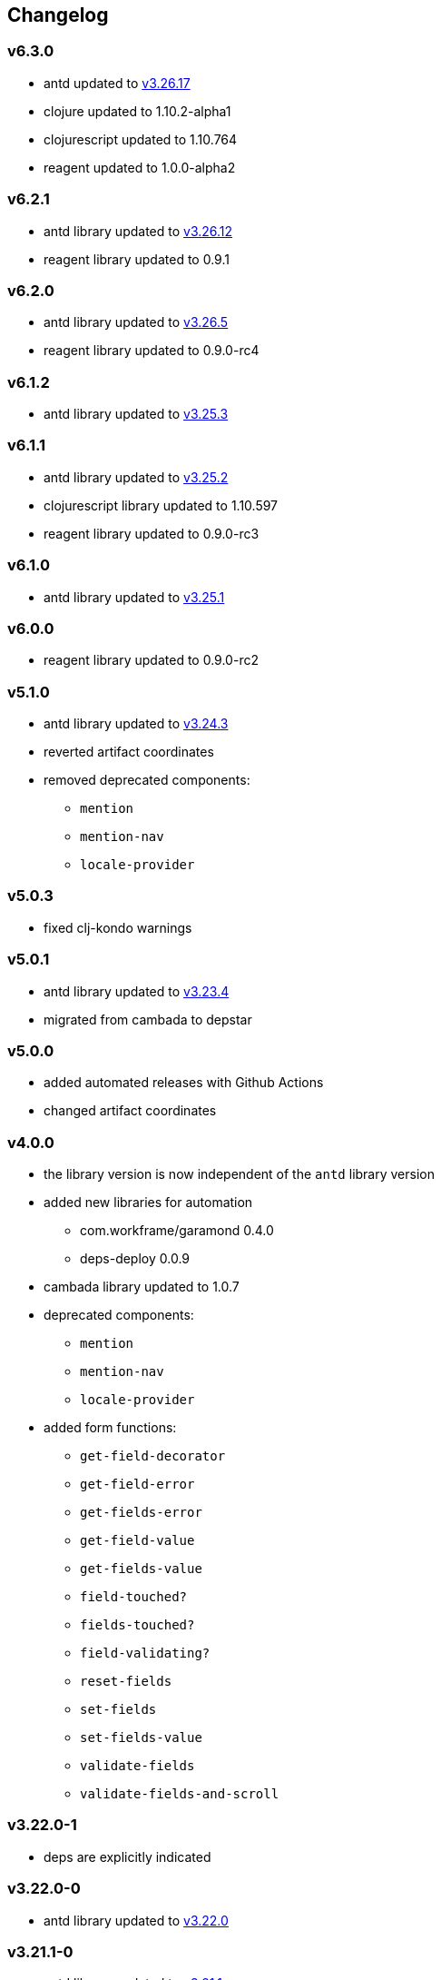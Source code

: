 :v3: https://github.com/ant-design/ant-design/blob/3.x-stable/CHANGELOG.en-US.md

== Changelog

=== v6.3.0

* antd updated to {v3}[v3.26.17]
* clojure updated to 1.10.2-alpha1
* clojurescript updated to 1.10.764
* reagent updated to 1.0.0-alpha2

=== v6.2.1

* antd library updated to {v3}[v3.26.12]
* reagent library updated to 0.9.1

=== v6.2.0

* antd library updated to {v3}[v3.26.5]
* reagent library updated to 0.9.0-rc4

=== v6.1.2

* antd library updated to {v3}[v3.25.3]

=== v6.1.1

* antd library updated to {v3}[v3.25.2]
* clojurescript library updated to 1.10.597
* reagent library updated to 0.9.0-rc3

=== v6.1.0

* antd library updated to {v3}[v3.25.1]

=== v6.0.0

* reagent library updated to 0.9.0-rc2

=== v5.1.0

* antd library updated to {v3}[v3.24.3]
* reverted artifact coordinates
* removed deprecated components:
** `mention`
** `mention-nav`
** `locale-provider`

=== v5.0.3

* fixed clj-kondo warnings

=== v5.0.1

* antd library updated to {v3}[v3.23.4]
* migrated from cambada to depstar

=== v5.0.0

* added automated releases with Github Actions
* changed artifact coordinates

=== v4.0.0

* the library version is now independent of the `antd` library version
* added new libraries for automation
** com.workframe/garamond 0.4.0
** deps-deploy 0.0.9
* cambada library updated to 1.0.7
* deprecated components:
** `mention`
** `mention-nav`
** `locale-provider`
* added form functions:
** `get-field-decorator`
** `get-field-error`
** `get-fields-error`
** `get-field-value`
** `get-fields-value`
** `field-touched?`
** `fields-touched?`
** `field-validating?`
** `reset-fields`
** `set-fields`
** `set-fields-value`
** `validate-fields`
** `validate-fields-and-scroll`

=== v3.22.0-1

* deps are explicitly indicated

=== v3.22.0-0

* antd library updated to {v3}[v3.22.0]

=== v3.21.1-0

* antd library updated to {v3}[v3.21.1]
* added new component `breadcrumb-separator`

=== v3.19.0-0

* antd library updated to {v3}[v3.19.0]
* added new components `mentions`, `descriptions`
